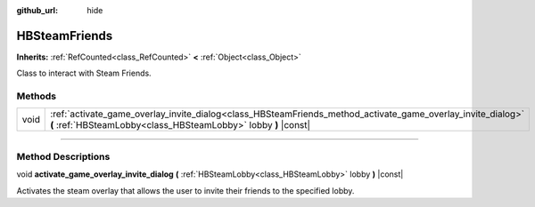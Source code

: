:github_url: hide

.. DO NOT EDIT THIS FILE!!!
.. Generated automatically from Godot engine sources.
.. Generator: https://github.com/godotengine/godot/tree/master/doc/tools/make_rst.py.
.. XML source: https://github.com/godotengine/godot/tree/master/modules/steamworks/doc_classes/HBSteamFriends.xml.

.. _class_HBSteamFriends:

HBSteamFriends
==============

**Inherits:** :ref:`RefCounted<class_RefCounted>` **<** :ref:`Object<class_Object>`

Class to interact with Steam Friends.

.. rst-class:: classref-reftable-group

Methods
-------

.. table::
   :widths: auto

   +------+-------------------------------------------------------------------------------------------------------------------------------------------------------------------------------+
   | void | :ref:`activate_game_overlay_invite_dialog<class_HBSteamFriends_method_activate_game_overlay_invite_dialog>` **(** :ref:`HBSteamLobby<class_HBSteamLobby>` lobby **)** |const| |
   +------+-------------------------------------------------------------------------------------------------------------------------------------------------------------------------------+

.. rst-class:: classref-section-separator

----

.. rst-class:: classref-descriptions-group

Method Descriptions
-------------------

.. _class_HBSteamFriends_method_activate_game_overlay_invite_dialog:

.. rst-class:: classref-method

void **activate_game_overlay_invite_dialog** **(** :ref:`HBSteamLobby<class_HBSteamLobby>` lobby **)** |const|

Activates the steam overlay that allows the user to invite their friends to the specified lobby.

.. |virtual| replace:: :abbr:`virtual (This method should typically be overridden by the user to have any effect.)`
.. |const| replace:: :abbr:`const (This method has no side effects. It doesn't modify any of the instance's member variables.)`
.. |vararg| replace:: :abbr:`vararg (This method accepts any number of arguments after the ones described here.)`
.. |constructor| replace:: :abbr:`constructor (This method is used to construct a type.)`
.. |static| replace:: :abbr:`static (This method doesn't need an instance to be called, so it can be called directly using the class name.)`
.. |operator| replace:: :abbr:`operator (This method describes a valid operator to use with this type as left-hand operand.)`
.. |bitfield| replace:: :abbr:`BitField (This value is an integer composed as a bitmask of the following flags.)`
